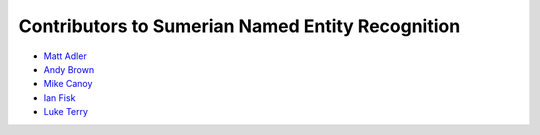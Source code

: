 Contributors to Sumerian Named Entity Recognition
=================================================

- `Matt Adler <https://github.com/QuakeIV>`_
- `Andy Brown <http://ursagames.com>`_
- `Mike Canoy <http://mikecanoy.net>`_
- `Ian Fisk <https://github.com/ianfisk>`_
- `Luke Terry <https://github.com/luketerry147>`_
